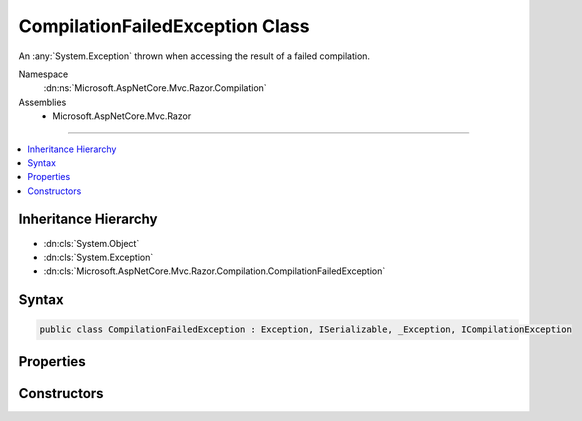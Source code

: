 

CompilationFailedException Class
================================






An :any:`System.Exception` thrown when accessing the result of a failed compilation.


Namespace
    :dn:ns:`Microsoft.AspNetCore.Mvc.Razor.Compilation`
Assemblies
    * Microsoft.AspNetCore.Mvc.Razor

----

.. contents::
   :local:



Inheritance Hierarchy
---------------------


* :dn:cls:`System.Object`
* :dn:cls:`System.Exception`
* :dn:cls:`Microsoft.AspNetCore.Mvc.Razor.Compilation.CompilationFailedException`








Syntax
------

.. code-block:: csharp

    public class CompilationFailedException : Exception, ISerializable, _Exception, ICompilationException








.. dn:class:: Microsoft.AspNetCore.Mvc.Razor.Compilation.CompilationFailedException
    :hidden:

.. dn:class:: Microsoft.AspNetCore.Mvc.Razor.Compilation.CompilationFailedException

Properties
----------

.. dn:class:: Microsoft.AspNetCore.Mvc.Razor.Compilation.CompilationFailedException
    :noindex:
    :hidden:

    
    .. dn:property:: Microsoft.AspNetCore.Mvc.Razor.Compilation.CompilationFailedException.CompilationFailures
    
        
        :rtype: System.Collections.Generic.IEnumerable<System.Collections.Generic.IEnumerable`1>{Microsoft.AspNetCore.Diagnostics.CompilationFailure<Microsoft.AspNetCore.Diagnostics.CompilationFailure>}
    
        
        .. code-block:: csharp
    
            public IEnumerable<CompilationFailure> CompilationFailures
            {
                get;
            }
    

Constructors
------------

.. dn:class:: Microsoft.AspNetCore.Mvc.Razor.Compilation.CompilationFailedException
    :noindex:
    :hidden:

    
    .. dn:constructor:: Microsoft.AspNetCore.Mvc.Razor.Compilation.CompilationFailedException.CompilationFailedException(System.Collections.Generic.IEnumerable<Microsoft.AspNetCore.Diagnostics.CompilationFailure>)
    
        
    
        
        Instantiates a new instance of :any:`Microsoft.AspNetCore.Mvc.Razor.Compilation.CompilationFailedException`\.
    
        
    
        
        :param compilationFailures: :any:`Microsoft.AspNetCore.Diagnostics.CompilationFailure`\s containing
            details of the compilation failure.
        
        :type compilationFailures: System.Collections.Generic.IEnumerable<System.Collections.Generic.IEnumerable`1>{Microsoft.AspNetCore.Diagnostics.CompilationFailure<Microsoft.AspNetCore.Diagnostics.CompilationFailure>}
    
        
        .. code-block:: csharp
    
            public CompilationFailedException(IEnumerable<CompilationFailure> compilationFailures)
    

